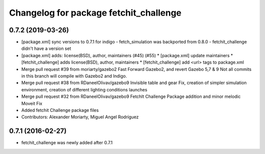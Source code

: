 ^^^^^^^^^^^^^^^^^^^^^^^^^^^^^^^^^^^^^^^
Changelog for package fetchit_challenge
^^^^^^^^^^^^^^^^^^^^^^^^^^^^^^^^^^^^^^^

0.7.2 (2019-03-26)
------------------
* [package.xml] sync versions to 0.7.1 for indigo
  - fetch_simulation was backported from 0.8.0
  - fetchit_challenge didn't have a version set
* [package.xml] adds: license(BSD), author, maintainers (#45) (#55)
  * [package.xml] update maintainers
  * [fetchit_challenge] adds license(BSD), author, maintainers
  * [fetchit_challenge] add <url> tags to package.xml
* Merge pull request #39 from moriarty/gazebo2
  Fast Forward Gazebo2, and revert Gazebo 5,7 & 9
  Not all commits in this branch will compile with Gazebo2 and Indigo.
* Merge pull request #38 from RDaneelOlivav/gazebo9
  Invisible table and gear Fix, creation of simpler simulation environment, creation of different lighting conditions launches
* Merge pull request #32 from RDaneelOlivav/gazebo9
  FetchIt Challenge Package addition and minor melodic Moveit Fix
* Added fetchit Challenge package files
* Contributors: Alexander Moriarty, Miguel Angel Rodríguez

0.7.1 (2016-02-27)
------------------
* fetchit_challenge was newly added after 0.7.1
